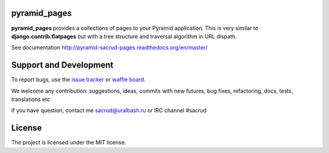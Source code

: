|Build Status| |Coverage Status| |Stories in Ready| |PyPi|

pyramid_pages
=============

**pyramid_pages** provides a collections of pages to your Pyramid application.
This is very similar to **django.contrib.flatpages** but with a tree structure
and traversal algorithm in URL dispath.

See documentation http://pyramid-sacrud-pages.readthedocs.org/en/master/

.. image:: https://raw.githubusercontent.com/ITCase/pyramid_pages/master/docs/_static/img/example.png
    :alt: pyramid_pages - example of website pages tree
    :align: center

Support and Development
=======================

To report bugs, use the `issue tracker <https://github.com/ITCase/pyramid_pages/issues>`_
or `waffle board <https://waffle.io/ITCase/pyramid_pages>`_.

We welcome any contribution: suggestions, ideas, commits with new futures, bug
fixes, refactoring, docs, tests, translations etc

If you have question, contact me sacrud@uralbash.ru or IRC channel #sacrud

License
=======

The project is licensed under the MIT license.

.. |Build Status| image:: https://travis-ci.org/ITCase/pyramid_pages.svg?branch=master
   :target: https://travis-ci.org/ITCase/pyramid_pages
.. |Coverage Status| image:: https://coveralls.io/repos/ITCase/pyramid_pages/badge.png
   :target: https://coveralls.io/r/ITCase/pyramid_pages
.. |Stories in Ready| image:: https://badge.waffle.io/itcase/pyramid_pages.png?label=in%20progress&title=In%20Progress
   :target: https://waffle.io/itcase/pyramid_pages
.. |PyPI| image:: http://img.shields.io/pypi/dm/pyramid_pages.svg
   :target: https://pypi.python.org/pypi/pyramid_pages/
